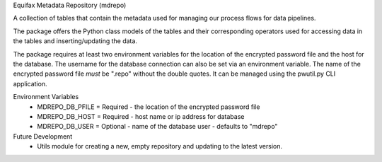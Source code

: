 Equifax Metadata Repository (mdrepo)

A collection of tables that contain the metadata used for managing our process flows for data pipelines.

The package offers the Python class models of the tables and their corresponding operators used for accessing
data in the tables and inserting/updating the data.

The package requires at least two environment variables for the location of the encrypted password file and
the host for the database. The username for the database connection can also be set via an environment variable.
The name of the encrypted password file *must* be ".repo" without the double quotes.  It can be managed using the
pwutil.py CLI application.

Environment Variables
    * MDREPO_DB_PFILE = Required - the location of the encrypted password file
    * MDREPO_DB_HOST  = Required - host name or ip address for database
    * MDREPO_DB_USER  = Optional - name of the database user - defaults to "mdrepo"

Future Development
    + Utils module for creating a new, empty repository and updating to the latest version.
